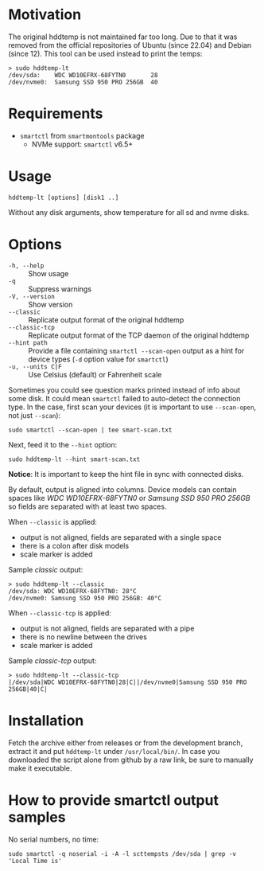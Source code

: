 * Motivation

The original hddtemp is not maintained far too long. Due to that it was removed
from the official repositories of Ubuntu (since 22.04) and Debian (since
12). This tool can be used instead to print the temps:

#+begin_example
  > sudo hddtemp-lt
  /dev/sda:    WDC WD10EFRX-68FYTN0       28
  /dev/nvme0:  Samsung SSD 950 PRO 256GB  40
#+end_example

* Requirements

- =smartctl= from =smartmontools= package
  - NVMe support: =smartctl= v6.5+

* Usage

#+begin_example
  hddtemp-lt [options] [disk1 ..]
#+end_example

Without any disk arguments, show temperature for all sd and nvme disks.

* Options

- =-h, --help= :: Show usage
- =-q= :: Suppress warnings
- =-V, --version= :: Show version
- =--classic= :: Replicate output format of the original hddtemp
- =--classic-tcp= :: Replicate output format of the TCP daemon of the original hddtemp
- =--hint path= :: Provide a file containing =smartctl --scan-open= output as a
  hint for device types (=-d= option value for =smartctl=)
- =-u, --units C|F= :: Use Celsius (default) or Fahrenheit scale

Sometimes you could see question marks printed instead of info about some
disk. It could mean =smartctl= failed to auto-detect the connection type. In the
case, first scan your devices (it is important to use =--scan-open=, not just
=--scan=):

#+begin_example
  sudo smartctl --scan-open | tee smart-scan.txt
#+end_example

Next, feed it to the =--hint= option:

#+begin_example
  sudo hddtemp-lt --hint smart-scan.txt
#+end_example

*Notice*: It is important to keep the hint file in sync with connected disks.

By default, output is aligned into columns. Device models can contain spaces
like /WDC WD10EFRX-68FYTN0/ or /Samsung SSD 950 PRO 256GB/ so fields are
separated with at least two spaces.

When =--classic= is applied:
- output is not aligned, fields are separated with a single space
- there is a colon after disk models
- scale marker is added

Sample /classic/ output:

#+begin_example
  > sudo hddtemp-lt --classic
  /dev/sda: WDC WD10EFRX-68FYTN0: 28°C
  /dev/nvme0: Samsung SSD 950 PRO 256GB: 40°C
#+end_example

When =--classic-tcp= is applied:
- output is not aligned, fields are separated with a pipe
- there is no newline between the drives
- scale marker is added

Sample /classic-tcp/ output:

#+begin_example
  > sudo hddtemp-lt --classic-tcp
  |/dev/sda|WDC WD10EFRX-68FYTN0|28|C||/dev/nvme0|Samsung SSD 950 PRO 256GB|40|C|
#+end_example

* Installation

Fetch the archive either from releases or from the development branch, extract
it and put =hddtemp-lt= under =/usr/local/bin/=. In case you downloaded the
script alone from github by a raw link, be sure to manually make it executable.

* How to provide smartctl output samples

No serial numbers, no time:

#+begin_example
  sudo smartctl -q noserial -i -A -l scttempsts /dev/sda | grep -v 'Local Time is'
#+end_example
